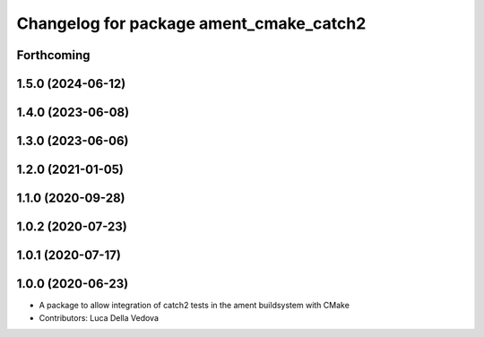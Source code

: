 ^^^^^^^^^^^^^^^^^^^^^^^^^^^^^^^^^^^^^^^^
Changelog for package ament_cmake_catch2
^^^^^^^^^^^^^^^^^^^^^^^^^^^^^^^^^^^^^^^^

Forthcoming
-----------

1.5.0 (2024-06-12)
------------------

1.4.0 (2023-06-08)
------------------

1.3.0 (2023-06-06)
------------------

1.2.0 (2021-01-05)
------------------

1.1.0 (2020-09-28)
------------------

1.0.2 (2020-07-23)
------------------

1.0.1 (2020-07-17)
------------------

1.0.0 (2020-06-23)
------------------
* A package to allow integration of catch2 tests in the ament buildsystem with CMake
* Contributors: Luca Della Vedova
